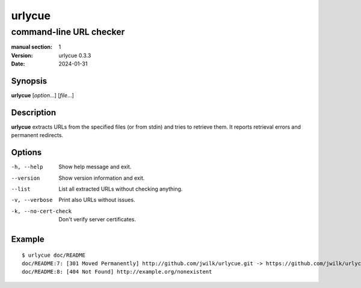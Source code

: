 =======
urlycue
=======

------------------------
command-line URL checker
------------------------

:manual section: 1
:version: urlycue 0.3.3
:date: 2024-01-31

Synopsis
--------
**urlycue** [*option*...] [*file*...]

Description
-----------

**urlycue** extracts URLs from the specified files
(or from stdin) and tries to retrieve them.
It reports retrieval errors and permanent redirects.

Options
-------

-h, --help
   Show help message and exit.
--version
   Show version information and exit.
--list
   List all extracted URLs without checking anything.
-v, --verbose
   Print also URLs without issues.
-k, --no-cert-check
   Don't verify server certificates.

Example
-------

::

   $ urlycue doc/README
   doc/README:7: [301 Moved Permanently] http://github.com/jwilk/urlycue.git -> https://github.com/jwilk/urlycue
   doc/README:8: [404 Not Found] http://example.org/nonexistent

.. vim:ts=3 sts=3 sw=3
